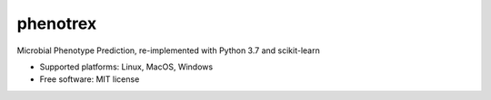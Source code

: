 
phenotrex
=========


.. image:: https://img.shields.io/pypi/v/phenotrex.svg
   :target: https://pypi.python.org/pypi/phenotrex
   :alt: PyPI

.. image:: https://codecov.io/gh/univieCUBE/phenotrex/branch/master/graph/badge.svg
   :target: https://codecov.io/gh/univieCUBE/phenotrex
   :alt: Codecov

.. image:: https://travis-ci.com/univieCUBE/phenotrex.svg?branch=master
   :target: https://travis-ci.com/univieCUBE/phenotrex
   :alt: Travis CI

.. image:: https://ci.appveyor.com/api/projects/status/iursmhw1wocfgpua?svg=true
   :target: https://ci.appveyor.com/project/VarIr/phenotrex
   :alt: AppVeyor CI

.. image:: https://readthedocs.org/projects/phenotrex/badge/?version=latest
   :target: https://phenotrex.readthedocs.io/en/latest/?badge=latest
   :alt: Documentation Status


Microbial Phenotype Prediction, re-implemented with Python 3.7 and scikit-learn

* Supported platforms: Linux, MacOS, Windows
* Free software: MIT license

